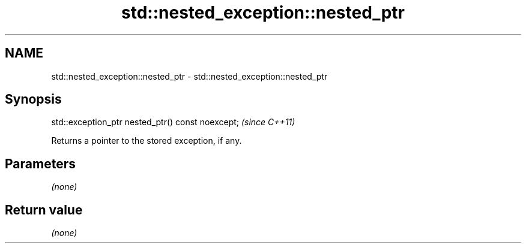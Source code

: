 .TH std::nested_exception::nested_ptr 3 "2018.03.28" "http://cppreference.com" "C++ Standard Libary"
.SH NAME
std::nested_exception::nested_ptr \- std::nested_exception::nested_ptr

.SH Synopsis
   std::exception_ptr nested_ptr() const noexcept;  \fI(since C++11)\fP

   Returns a pointer to the stored exception, if any.

.SH Parameters

   \fI(none)\fP

.SH Return value

   \fI(none)\fP
